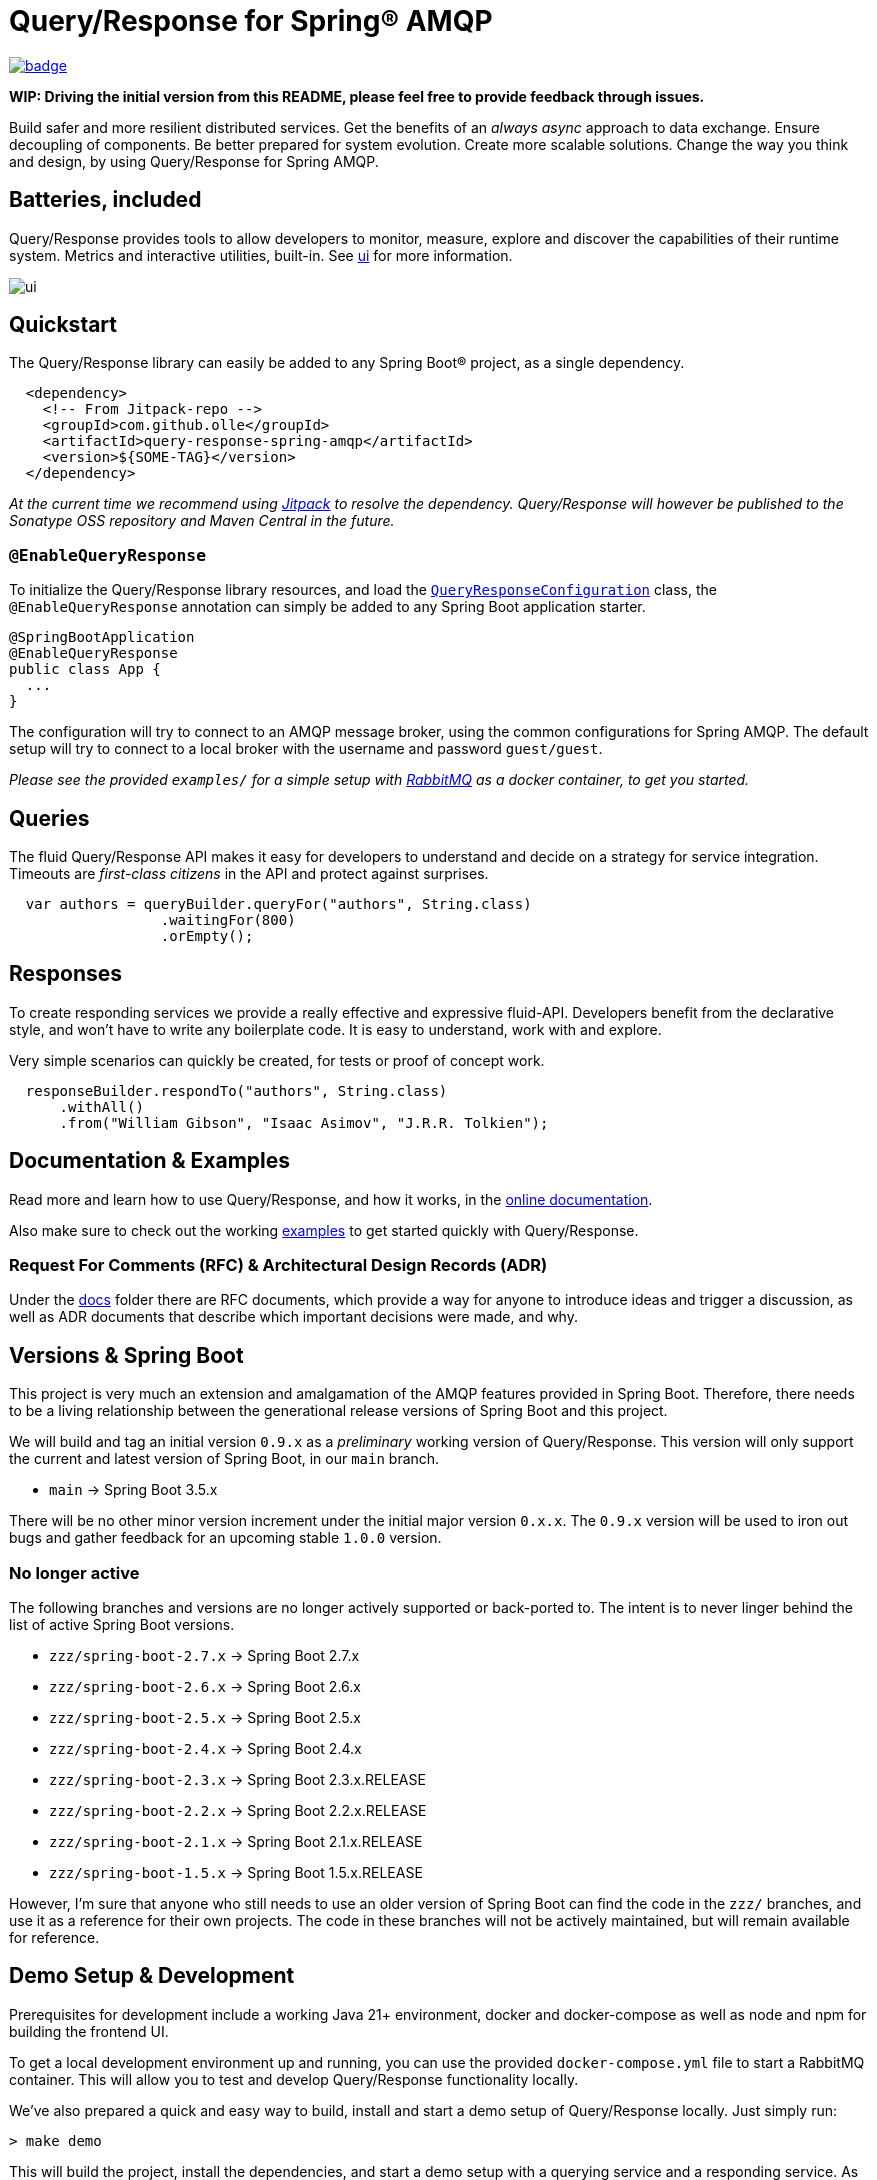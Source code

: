 = Query/Response for Spring® AMQP

image:https://github.com/olle/spring-query-response-amqp/workflows/Java%20CI/badge.svg[title="Java CI", link="https://github.com/olle/query-response-spring-amqp/actions?query=workflow%3A%22Java+CI%22"]

**WIP: Driving the initial version from this README, please feel free to
       provide feedback through issues.**

Build safer and more resilient distributed services. Get the benefits of an
_always async_ approach to data exchange. Ensure decoupling of components. Be
better prepared for system evolution. Create more scalable solutions. Change the
way you think and design, by using Query/Response for Spring AMQP.

== Batteries, included

Query/Response provides tools to allow developers to monitor, measure, explore
and discover the capabilities of their runtime system. Metrics and interactive
utilities, built-in. See link:./ui/[ui] for more information.

image:ui/ui.png[]

== Quickstart

The Query/Response library can easily be added to any Spring Boot® project, as
a single dependency.

```xml
  <dependency>
    <!-- From Jitpack-repo -->
    <groupId>com.github.olle</groupId>
    <artifactId>query-response-spring-amqp</artifactId>
    <version>${SOME-TAG}</version>
  </dependency>
```

_At the current time we recommend using https://jitpack.io[Jitpack] to resolve
the dependency. Query/Response will however be published to the Sonatype OSS 
repository and Maven Central in the future._

=== `@EnableQueryResponse`

:QueryResponseConfiguration: link:./src/main/java/com/studiomediatech/queryresponse/QueryResponseConfiguration.java

To initialize the Query/Response library resources, and load the
{QueryResponseConfiguration}[`QueryResponseConfiguration`] class, the
`@EnableQueryResponse` annotation can simply be added to any Spring Boot 
application starter.

```java
@SpringBootApplication
@EnableQueryResponse
public class App {
  ...
}
```

The configuration will try to connect to an AMQP message broker, using the
common configurations for Spring AMQP. The default setup will try to connect
to a local broker with the username and password `guest/guest`.

_Please see the provided `examples/` for a simple setup with 
https://www.rabbitmq.com[RabbitMQ] as a docker container, to get you started._

== Queries

The fluid Query/Response API makes it easy for developers to understand and
decide on a strategy for service integration. Timeouts are _first-class
citizens_ in the API and protect against surprises.

```java
  var authors = queryBuilder.queryFor("authors", String.class)
                  .waitingFor(800)
                  .orEmpty();
```


== Responses

To create responding services we provide a really effective and expressive
fluid-API. Developers benefit from the declarative style, and won't have to
write any boilerplate code. It is easy to understand, work with and explore.

Very simple scenarios can quickly be created, for tests or proof of concept
work.

```java
  responseBuilder.respondTo("authors", String.class)
      .withAll()
      .from("William Gibson", "Isaac Asimov", "J.R.R. Tolkien");
```

== Documentation &amp; Examples

Read more and learn how to use Query/Response, and how it works, in the
https://olle.github.io/query-response-spring-amqp/[online documentation].

Also make sure to check out the working link:./examples/[examples] to get
started quickly with Query/Response.

=== Request For Comments (RFC) &amp; Architectural Design Records (ADR)

Under the link:./docs[docs] folder there are RFC documents, which provide a way
for anyone to introduce ideas and trigger a discussion, as well as ADR documents
that describe which important decisions were made, and why.

== Versions &amp; Spring Boot

This project is very much an extension and amalgamation of the AMQP features
provided in Spring Boot. Therefore, there needs to be a living relationship
between the generational release versions of Spring Boot and this project.

We will build and tag an initial version `0.9.x` as a _preliminary_ working
version of Query/Response. This version will only support the current and latest
version of Spring Boot, in our `main` branch.

* `main` -> Spring Boot 3.5.x

There will be no other minor version increment under the initial major version
`0.x.x`. The `0.9.x` version will be used to iron out bugs and gather feedback
for an upcoming stable `1.0.0` version.

=== No longer active

The following branches and versions are no longer actively supported or
back-ported to. The intent is to never linger behind the list of active Spring
Boot versions.

* `zzz/spring-boot-2.7.x` -> Spring Boot 2.7.x
* `zzz/spring-boot-2.6.x` -> Spring Boot 2.6.x
* `zzz/spring-boot-2.5.x` -> Spring Boot 2.5.x
* `zzz/spring-boot-2.4.x` -> Spring Boot 2.4.x
* `zzz/spring-boot-2.3.x` -> Spring Boot 2.3.x.RELEASE
* `zzz/spring-boot-2.2.x` -> Spring Boot 2.2.x.RELEASE
* `zzz/spring-boot-2.1.x` -> Spring Boot 2.1.x.RELEASE
* `zzz/spring-boot-1.5.x` -> Spring Boot 1.5.x.RELEASE

However, I'm sure that anyone who still needs to use an older version of
Spring Boot can find the code in the `zzz/` branches, and use it as a
reference for their own projects. The code in these branches will not be
actively maintained, but will remain available for reference.

== Demo Setup &amp; Development

Prerequisites for development include a working Java 21+ environment, docker
and docker-compose as well as node and npm for building the frontend UI.

To get a local development environment up and running, you can use the provided
`docker-compose.yml` file to start a RabbitMQ container. This will allow you to
test and develop Query/Response functionality locally.

We've also prepared a quick and easy way to build, install and start a demo
setup of Query/Response locally. Just simply run:

```shell
> make demo
```

This will build the project, install the dependencies, and start a demo setup
with a querying service and a responding service. As well a the UI for
monitoring and exploring the system. The UI will be available at
http://localhost:8080.

Happy coding!

---

Spring and Spring Boot is a trademark of Broadcom Inc. and/or its subsidiaries.
